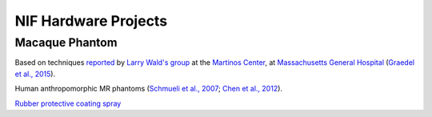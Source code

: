 .. _NIF_ HardwareProjects:

===========================
NIF Hardware Projects
===========================




Macaque Phantom
=========================================

Based on techniques `reported <https://phantoms.martinos.org/Main_Page>`_ by `Larry Wald's group <https://www.nmr.mgh.harvard.edu/lab/mr-pig>`_ at the `Martinos Center <https://www.martinos.org/>`_, at `Massachusetts General Hospital <https://www.massgeneral.org/>`_ (`Graedel et al., 2015 <https://doi.org/10.1002/mrm.25123>`_).

Human anthropomorphic MR phantoms (`Schmueli et al., 2007 <https://doi.org/10.1002/jmri.20993>`_; `Chen et al., 2012 <https://doi.org/10.1118/1.3673069>`_).

`Rubber protective coating spray <https://www.mcmaster.com/9560T4-9560T415/>`_


